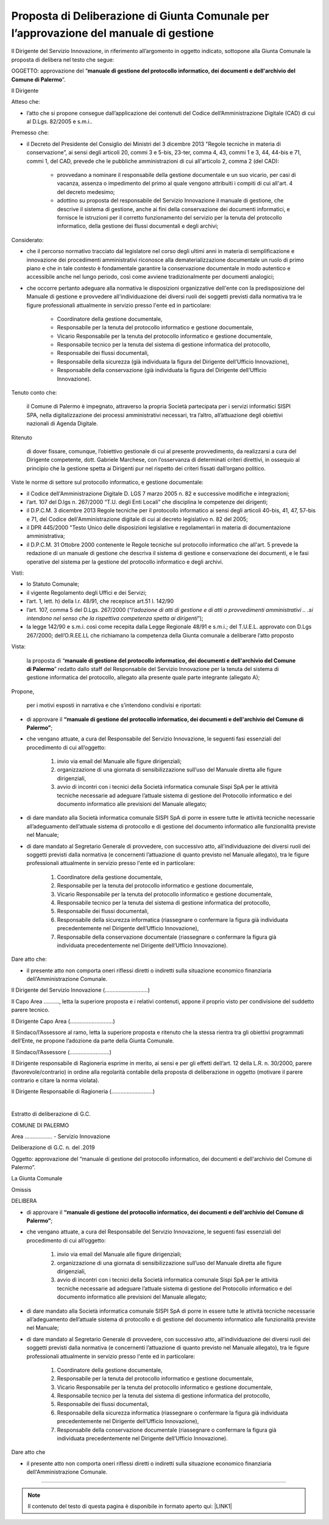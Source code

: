 
.. _h5086c37484c20176996872315a5966:

Proposta di Deliberazione di Giunta Comunale per l’approvazione del manuale di gestione
***************************************************************************************

Il Dirigente del Servizio Innovazione, in riferimento all’argomento in oggetto indicato, sottopone alla Giunta Comunale la proposta di delibera nel testo che segue:

     

OGGETTO: approvazione del “\ |STYLE0|\ ”.

Il Dirigente

Atteso che:

* l’atto che si propone consegue dall’applicazione dei contenuti del Codice dell’Amministrazione Digitale (CAD) di cui al D.Lgs. 82/2005 e s.m.i..

Premesso che:

* il Decreto del Presidente del Consiglio dei Ministri del 3 dicembre 2013 "Regole tecniche in materia di conservazione”, ai sensi degli articoli 20, commi 3 e 5-bis, 23-ter, comma 4, 43, commi 1 e 3, 44, 44-bis e 71, commi 1, del CAD, prevede che le pubbliche amministrazioni di cui all'articolo 2,  comma 2 (del CAD): 

    * provvedano a nominare il responsabile della gestione documentale e un suo vicario, per casi di vacanza, assenza o impedimento del primo al quale vengono attribuiti i compiti di cui all'art. 4 del decreto medesimo;  

    * adottino su proposta del responsabile del Servizio Innovazione il manuale di gestione, che descrive il sistema di gestione, anche ai fini della conservazione dei documenti informatici, e fornisce le istruzioni per il corretto funzionamento del servizio per la tenuta del protocollo informatico, della gestione dei flussi documentali e degli archivi;

Considerato:

* che il percorso normativo tracciato dal legislatore nel corso degli ultimi anni in materia di semplificazione e innovazione dei procedimenti amministrativi riconosce alla dematerializzazione documentale un ruolo di primo piano e che in tale contesto è fondamentale garantire la conservazione documentale in modo autentico e accessibile anche nel lungo periodo, così come avviene tradizionalmente per documenti analogici; 

* che occorre pertanto adeguare alla normativa le disposizioni organizzative dell'ente con la predisposizione del Manuale di gestione e provvedere all'individuazione dei diversi ruoli dei soggetti previsti dalla normativa tra le figure professionali attualmente in servizio presso l'ente ed in particolare: 

    * Coordinatore della gestione documentale, 

    * Responsabile per la tenuta del protocollo informatico e gestione documentale, 

    * Vicario Responsabile per la tenuta del protocollo informatico e gestione documentale, 

    * Responsabile tecnico per la tenuta del sistema di gestione informatica del protocollo, 

    * Responsabile dei flussi documentali, 

    * Responsabile della sicurezza (già individuata la figura del Dirigente dell’Ufficio Innovazione), 

    * Responsabile della conservazione (già individuata la figura del Dirigente dell’Ufficio Innovazione).

Tenuto conto che:

    il Comune di Palermo è impegnato, attraverso la propria Società partecipata per i servizi informatici SISPI SPA, nella digitalizzazione dei processi amministrativi necessari, tra l’altro, all’attuazione degli obiettivi nazionali di Agenda Digitale.

Ritenuto

    di dover fissare, comunque, l’obiettivo gestionale di cui al presente provvedimento, da realizzarsi a cura del Dirigente competente, dott. Gabriele Marchese, con l’osservanza di determinati criteri direttivi, in ossequio al principio che la gestione spetta ai Dirigenti pur nel rispetto dei criteri fissati dall’organo politico.

Viste le norme di settore sul protocollo informatico, e gestione documentale:

* il Codice dell'Amministrazione Digitale D. LGS 7 marzo 2005 n. 82 e successive modifiche e integrazioni;

* l’art. 107 del D.lgs n. 267/2000 “T.U. degli Enti Locali” che disciplina le competenze dei dirigenti; 

* il D.P.C.M. 3 dicembre 2013 Regole tecniche per il protocollo informatico ai sensi degli articoli 40-bis, 41, 47, 57-bis e 71, del Codice dell'Amministrazione digitale di cui al decreto legislativo n. 82 del 2005; 

* il DPR 445/2000 "Testo Unico delle disposizioni legislative e regolamentari in materia di documentazione amministrativa; 

* il D.P.C.M. 31 Ottobre 2000 contenente le Regole tecniche sul protocollo informatico che all'art. 5 prevede la redazione di un manuale di gestione che descriva il sistema di gestione e conservazione dei documenti, e le fasi operative del sistema per la gestione del protocollo informatico e degli archivi.

Visti:

* lo Statuto Comunale;

* il vigente Regolamento degli Uffici e dei Servizi;

* l’art. 1, lett. h) della l.r. 48/91, che recepisce art.51 l. 142/90

* l’art. 107, comma 5 del D.Lgs. 267/2000 (“\ |STYLE1|\ ”);

* la legge 142/90 e s.m.i. così come recepita dalla Legge Regionale 48/91 e s.m.i.; del T.U.E.L. approvato con D.Lgs 267/2000; dell’O.R.EE.LL che richiamano la competenza della Giunta comunale a deliberare l’atto proposto

Vista: 

    la proposta di “\ |STYLE2|\ ” redatto dallo staff del Responsabile del Servizio  Innovazione per la tenuta del sistema di gestione informatica del protocollo, allegato alla presente quale parte integrante (allegato A);

Propone,

    per i motivi esposti in narrativa e che s’intendono condivisi e riportati: 

* di approvare il \ |STYLE3|\ ; 

* che vengano attuate, a cura del Responsabile del Servizio Innovazione, le seguenti fasi essenziali del procedimento di cui all’oggetto: 

    #. invio via email del Manuale alle figure dirigenziali;

    #. organizzazione di una giornata di sensibilizzazione sull’uso del Manuale diretta alle figure dirigenziali, 

    #. avvio di incontri con i tecnici della Società informatica comunale Sispi SpA per le attività tecniche necessarie ad adeguare l’attuale sistema di gestione del Protocollo informatico e del documento informatico alle previsioni del Manuale allegato;

* di dare mandato alla Società informatica comunale SISPI SpA di porre in essere tutte le attività tecniche necessarie all’adeguamento dell’attuale sistema di protocollo e di gestione del documento informatico alle funzionalità previste nel Manuale;

* di dare mandato al Segretario Generale di provvedere, con successivo atto, all'individuazione dei diversi ruoli dei soggetti previsti dalla normativa (e concernenti l’attuazione di quanto previsto nel Manuale allegato), tra le figure professionali attualmente in servizio presso l'ente ed in particolare: 

    #. Coordinatore della gestione documentale, 

    #. Responsabile per la tenuta del protocollo informatico e gestione documentale, 

    #. Vicario Responsabile per la tenuta del protocollo informatico e gestione documentale, 

    #. Responsabile tecnico per la tenuta del sistema di gestione informatica del protocollo, 

    #. Responsabile dei flussi documentali, 

    #. Responsabile della sicurezza informatica (riassegnare o confermare la figura già individuata precedentemente nel Dirigente dell’Ufficio Innovazione), 

    #. Responsabile della conservazione documentale (riassegnare o confermare la figura già individuata precedentemente nel Dirigente dell’Ufficio Innovazione).

Dare atto che:

* il presente atto non comporta oneri riflessi diretti o indiretti sulla situazione economico finanziaria dell'Amministrazione Comunale. 

Il Dirigente del Servizio Innovazione (............................)

Il Capo Area ………., letta la superiore proposta e i relativi contenuti, appone il proprio visto per condivisione del suddetto parere tecnico.

Il Dirigente Capo Area   (............................)

                 

Il Sindaco/l’Assessore al ramo, letta la superiore proposta e ritenuto che la stessa rientra tra gli obiettivi programmati dell’Ente, ne propone l’adozione da parte della Giunta Comunale.    

Il Sindaco/l’Assessore  (..........................)

 

Il Dirigente responsabile di Ragioneria esprime in merito, ai sensi e per gli effetti dell’art. 12 della L.R. n. 30/2000, parere (favorevole/contrario) in ordine alla regolarità contabile della proposta di deliberazione in oggetto (motivare il parere contrario e citare la norma violata).

Il Dirigente Responsabile di Ragioneria (...........................)

        

|

Estratto di deliberazione di G.C. 

COMUNE DI PALERMO

Area ……………...  -  Servizio Innovazione

Deliberazione di G.C. n.          del               .2019

Oggetto: approvazione del “manuale di gestione del protocollo informatico, dei documenti e dell'archivio del Comune di Palermo”.

La Giunta Comunale

Omissis

DELIBERA

* di approvare il \ |STYLE4|\ ; 

* che vengano attuate, a cura del Responsabile del Servizio Innovazione, le seguenti fasi essenziali del procedimento di cui all’oggetto: 

    #. invio via email del Manuale alle figure dirigenziali;

    #. organizzazione di una giornata di sensibilizzazione sull’uso del Manuale diretta alle figure dirigenziali, 

    #. avvio di incontri con i tecnici della Società informatica comunale Sispi SpA per le attività tecniche necessarie ad adeguare l’attuale sistema di gestione del Protocollo informatico e del documento informatico alle previsioni del Manuale allegato;

* di dare mandato alla Società informatica comunale SISPI SpA di porre in essere tutte le attività tecniche necessarie all’adeguamento dell’attuale sistema di protocollo e di gestione del documento informatico alle funzionalità previste nel Manuale;

* di dare mandato al Segretario Generale di provvedere, con successivo atto, all'individuazione dei diversi ruoli dei soggetti previsti dalla normativa (e concernenti l’attuazione di quanto previsto nel Manuale allegato), tra le figure professionali attualmente in servizio presso l'ente ed in particolare: 

    #. Coordinatore della gestione documentale, 

    #. Responsabile per la tenuta del protocollo informatico e gestione documentale, 

    #. Vicario Responsabile per la tenuta del protocollo informatico e gestione documentale, 

    #. Responsabile tecnico per la tenuta del sistema di gestione informatica del protocollo, 

    #. Responsabile dei flussi documentali, 

    #. Responsabile della sicurezza informatica (riassegnare o confermare la figura già individuata precedentemente nel Dirigente dell’Ufficio Innovazione), 

    #. Responsabile della conservazione documentale (riassegnare o confermare la figura già individuata precedentemente nel Dirigente dell’Ufficio Innovazione).

Dare atto che

* il presente atto non comporta oneri riflessi diretti o indiretti sulla situazione economico finanziaria dell'Amministrazione Comunale. 

--------


..  Note:: 

    Il contenuto del testo di questa pagina è disponibile in formato aperto qui:
    \ |LINK1|\  


.. bottom of content


.. |STYLE0| replace:: **manuale di gestione del protocollo informatico, dei documenti e dell'archivio del Comune di Palermo**

.. |STYLE1| replace:: *l’adozione di atti di gestione e di atti o provvedimenti amministrativi .. .si intendono nel senso che la rispettiva competenza spetta ai dirigenti*

.. |STYLE2| replace:: **manuale di gestione del protocollo informatico, dei documenti e dell'archivio del Comune di Palermo**

.. |STYLE3| replace:: **“manuale di gestione del protocollo informatico, dei documenti e dell'archivio del Comune di Palermo”**

.. |STYLE4| replace:: **“manuale di gestione del protocollo informatico, dei documenti e dell'archivio del Comune di Palermo”**


.. |LINK1| raw:: html

    <a href="http://bit.ly/proposta-delibera-giunta" target="_blank">http://bit.ly/proposta-delibera-giunta</a>

